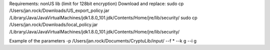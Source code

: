 Requirements: nonUS lib (limit for 128bit encryption)
Download and replace:
sudo cp /Users/jan.rock/Downloads/US_export_policy.jar /Library/Java/JavaVirtualMachines/jdk1.8.0_101.jdk/Contents/Home/jre/lib/security/
sudo cp /Users/jan.rock/Downloads/local_policy.jar /Library/Java/JavaVirtualMachines/jdk1.8.0_101.jdk/Contents/Home/jre/lib/security/

Example of the parameters
-p /Users/jan.rock/Documents/CryptuLib/input/ --f * --k g --i g
